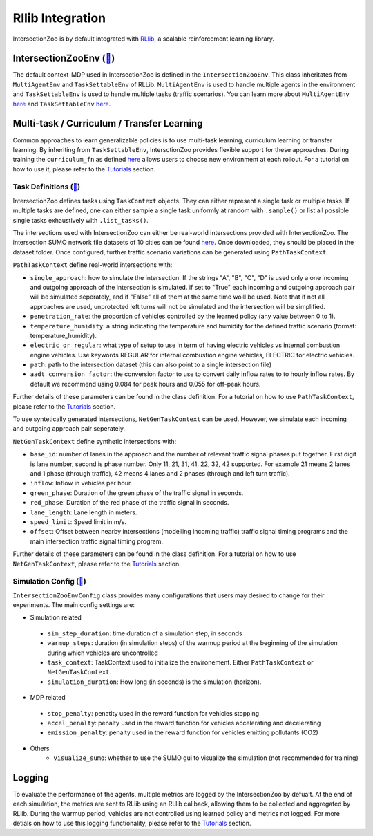 .. _rllib_integration:

Rllib Integration
=================

IntersectionZoo is by default integrated with `RLlib <https://docs.ray.io/en/latest/rllib/index.html>`_, a scalable reinforcement learning library.

IntersectionZooEnv (`🔗 <https://github.com/mit-wu-lab/IntersectionZoo/blob/main/code/env/environment.py>`_)
------------------

The default context-MDP used in IntersectionZoo is defined in the ``IntersectionZooEnv``. 
This class inheritates from ``MultiAgentEnv`` and ``TaskSettableEnv`` of RLLib. ``MultiAgentEnv`` is used to handle multiple agents in the environment and ``TaskSettableEnv`` is used to handle multiple tasks (traffic scenarios).
You can learn more about ``MultiAgentEnv`` `here <https://docs.ray.io/en/latest/rllib/package_ref/env/multi_agent_env.html#rllib-env-multi-agent-env-multiagentenv>`_ and 
``TaskSettableEnv`` `here <https://docs.ray.io/en/latest/rllib/rllib-advanced-api.html#curriculum-learning>`_.

Multi-task / Curriculum / Transfer Learning
-------------------------------------------

Common approaches to learn generalizable policies is to use multi-task learning, curriculum learning or transfer learning. By inheriting from ``TaskSettableEnv``, IntersctionZoo provides flexible support for these approaches.
During training the ``curriculum_fn`` as defined `here <https://docs.ray.io/en/latest/rllib/rllib-advanced-api.html#curriculum-learning>`_ allows users to choose new environment at each rollout. For a tutorial on how to use it, 
please refer to the `Tutorials <https://intersectionzoo-docs.readthedocs.io/en/latest/tutorial.html>`_ section.

Task Definitions (`🔗 <https://github.com/mit-wu-lab/IntersectionZoo/blob/main/code/env/task_context.py>`_)
^^^^^^^^^^^^^^^^

IntersectionZoo defines tasks using ``TaskContext`` objects. They can either represent a single task or multiple tasks. If multiple tasks are defined, 
one can either sample a single task uniformly at random with ``.sample()`` or list all possible single tasks exhaustively with ``.list_tasks()``.


The intersections used with IntersectionZoo can either be real-world intersections provided with IntersectionZoo. The intersection SUMO network file datasets of 10 cities can be found `here <https://drive.google.com/drive/folders/1y3W83MPfnt9mSFGbg8L9TLHTXElXvcHs>`_.
Once downloaded, they should be placed in the dataset folder. Once configured, further traffic scenario variations can be generated using ``PathTaskContext``.

``PathTaskContext`` define real-world intersections with:

- ``single_approach``: how to simulate the intersection. If the strings "A", "B", "C", "D" is used only a one incoming and outgoing approach of the intersection is simulated. if set to "True" each incoming and outgoing approach pair will be simulated seperately, and if "False" all of them at the same time woill be used. Note that if not all approaches are used,  unprotected left turns will not be simulated and the intersection will be simplified.
- ``penetration_rate``: the proportion of vehicles controlled by the learned policy (any value between 0 to 1).
- ``temperature_humidity``: a string indicating the temperature and humidity for the defined traffic scenario (format: temperature_humidity).
- ``electric_or_regular``: what type of setup to use in term of having electric vehicles vs internal combustion engine vehicles. Use keywords REGULAR for internal combustion engine vehicles, ELECTRIC for electric vehicles. 
- ``path``: path to the intersection dataset (this can also point to a single intersection file)
- ``aadt_conversion_factor``: the conversion factor to use to convert daily inflow rates to to hourly inflow rates. By default we recommend using 0.084 for peak hours and 0.055 for off-peak hours.

Further details of these parameters can be found in the class definition. For a tutorial on how to use ``PathTaskContext``, 
please refer to the `Tutorials <https://intersectionzoo-docs.readthedocs.io/en/latest/tutorial.html>`_ section.

To use syntetically generated intersections, ``NetGenTaskContext`` can be used. However, we simulate each incoming and outgoing approach pair seperately.

``NetGenTaskContext`` define synthetic intersections with:

- ``base_id``: number of lanes in the approach and the number of relevant traffic signal phases put together. First digit is lane number, second is phase number. Only 11, 21, 31, 41, 22, 32, 42 supported. For example 21 means 2 lanes and 1 phase (through traffic), 42 means 4 lanes and 2 phases (through and left turn traffic).
- ``inflow``: Inflow in vehicles per hour.
- ``green_phase``: Duration of the green phase of the traffic signal in seconds.
- ``red_phase``: Duration of the red phase of the traffic signal in seconds.
- ``lane_length``: Lane length in meters.
- ``speed_limit``: Speed limit in m/s.
- ``offset``: Offset between nearby intersections (modelling incoming traffic) traffic signal timing programs and the main intersection traffic signal timing program.

Further details of these parameters can be found in the class definition. For a tutorial on how to use ``NetGenTaskContext``, 
please refer to the `Tutorials <https://intersectionzoo-docs.readthedocs.io/en/latest/tutorial.html>`_ section.

Simulation Config (`🔗 <https://github.com/mit-wu-lab/IntersectionZoo/blob/main/code/env/config.py>`_)
^^^^^^^^^^^^^^^^^^

``IntersectionZooEnvConfig`` class provides many configurations that users may desired to change for their experiments. The main config settings are:

- Simulation related
 - ``sim_step_duration``: time duration of a simulation step, in seconds
 - ``warmup_steps``: duration (in simulation steps) of the warmup period at the beginning of the simulation during which vehicles are uncontrolled
 - ``task_context``: TaskContext used to initialize the environement. Either ``PathTaskContext`` or ``NetGenTaskContext``.
 - ``simulation_duration``: How long (in seconds) is the simulation (horizon). 
- MDP related
 - ``stop_penalty``: penatlty used in the reward function for vehicles stopping
 - ``accel_penalty``: penalty used in the reward function for vehicles accelerating and decelerating
 - ``emission_penalty``: penalty used in the reward function for vehicles emitting pollutants (CO2)
- Others
    - ``visualize_sumo``: whether to use the SUMO gui to visualize the simulation (not recommended for training)

Logging
-------

To evaluate the performance of the agents, multiple metrics are logged by the IntersectionZoo by defualt. 
At the end of each simulation, the metrics are sent to RLlib using an RLlib callback, allowing them to be collected and aggregated by RLlib.
During the warmup period, vehicles are not controlled using learned policy and metrics not logged. For more detials on how to use this logging functionality, 
please refer to the `Tutorials <https://intersectionzoo-docs.readthedocs.io/en/latest/tutorial.html>`_ section.